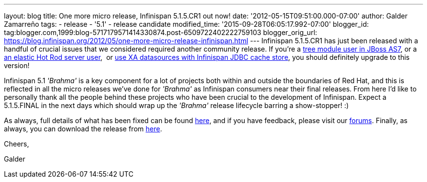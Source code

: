 ---
layout: blog
title: One more micro release, Infinispan 5.1.5.CR1 out now!
date: '2012-05-15T09:51:00.000-07:00'
author: Galder Zamarreño
tags:
- release
- '5.1'
- release candidate
modified_time: '2015-09-28T06:05:17.992-07:00'
blogger_id: tag:blogger.com,1999:blog-5717179571414330874.post-6509722402222759103
blogger_orig_url: https://blog.infinispan.org/2012/05/one-more-micro-release-infinispan.html
---
Infinispan 5.1.5.CR1 has just been released with a handful of crucial
issues that we considered required another community release. If you're
a https://issues.jboss.org/browse/ISPN-2036[tree module user in JBoss
AS7], or a https://issues.jboss.org/browse/ISPN-1995[an elastic Hot Rod
server user],  or https://issues.jboss.org/browse/ISPN-2023[use XA
datasources with Infinispan JDBC cache store], you should definitely
upgrade to this version!

Infinispan 5.1 _'Brahma'_ is a key component for a lot of projects both
within and outside the boundaries of Red Hat, and this is reflected in
all the micro releases we've done for _'Brahma'_ as Infinispan consumers
near their final releases. From here I'd like to personally thank all
the people behind these projects who have been crucial to the
development of Infinispan. Expect a 5.1.5.FINAL in the next days which
should wrap up the _'Brahma'_ release lifecycle barring a show-stopper!
:)



As always, full details of what has been fixed can be found
https://issues.jboss.org/secure/ReleaseNote.jspa?projectId=12310799&version=12319504[here],
and if you have feedback, please visit our
http://community.jboss.org/en/infinispan?view=discussions[forums].
Finally, as always, you can download the release from
http://www.jboss.org/infinispan/downloads[here].



Cheers,

Galder
